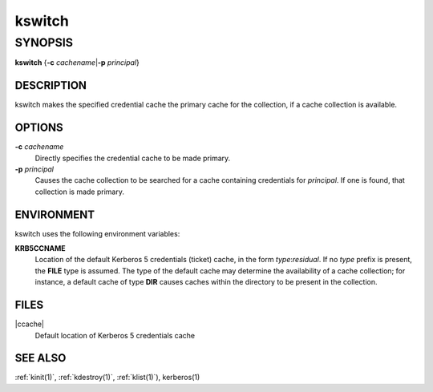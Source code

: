 .. _kswitch(1):

kswitch
=======

SYNOPSIS
~~~~~~~~

**kswitch**
{**-c** *cachename*\|\ **-p** *principal*}


DESCRIPTION
-----------

kswitch makes the specified credential cache the primary cache for the
collection, if a cache collection is available.


OPTIONS
-------

**-c** *cachename*
    Directly specifies the credential cache to be made primary.

**-p** *principal*
    Causes the cache collection to be searched for a cache containing
    credentials for *principal*.  If one is found, that collection is
    made primary.


ENVIRONMENT
-----------

kswitch uses the following environment variables:

**KRB5CCNAME**
    Location of the default Kerberos 5 credentials (ticket) cache, in
    the form *type*:*residual*.  If no *type* prefix is present, the
    **FILE** type is assumed.  The type of the default cache may
    determine the availability of a cache collection; for instance, a
    default cache of type **DIR** causes caches within the directory
    to be present in the collection.


FILES
-----

|ccache|
    Default location of Kerberos 5 credentials cache


SEE ALSO
--------

:ref:`kinit(1)`, :ref:`kdestroy(1)`, :ref:`klist(1)`), kerberos(1)

